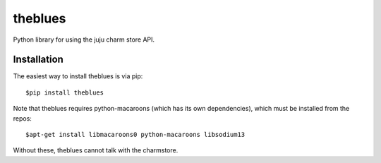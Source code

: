 =============================
theblues
=============================

Python library for using the juju charm store API.

Installation
------------
The easiest way to install theblues is via pip::

    $pip install theblues

Note that theblues requires python-macaroons (which has its own dependencies),
which must be installed from the repos::

	$apt-get install libmacaroons0 python-macaroons libsodium13

Without these, theblues cannot talk with the charmstore.
